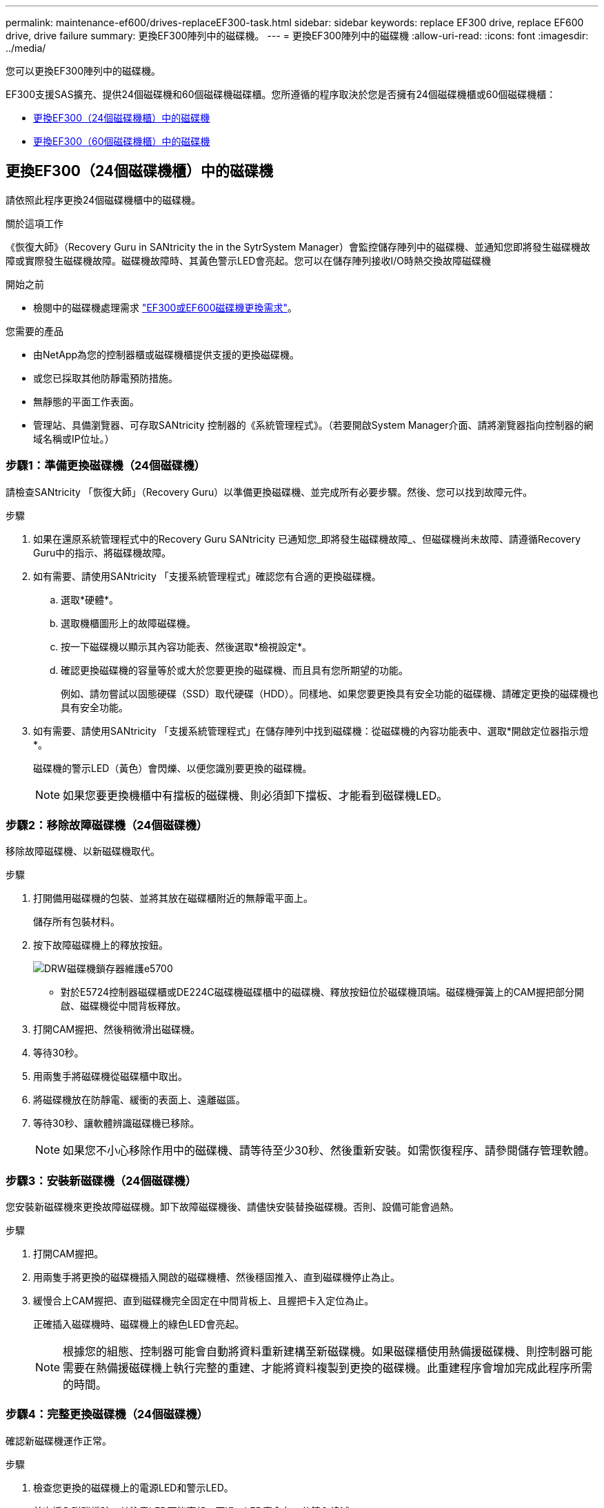 ---
permalink: maintenance-ef600/drives-replaceEF300-task.html 
sidebar: sidebar 
keywords: replace EF300 drive, replace EF600 drive, drive failure 
summary: 更換EF300陣列中的磁碟機。 
---
= 更換EF300陣列中的磁碟機
:allow-uri-read: 
:icons: font
:imagesdir: ../media/


[role="lead"]
您可以更換EF300陣列中的磁碟機。

EF300支援SAS擴充、提供24個磁碟機和60個磁碟機磁碟櫃。您所遵循的程序取決於您是否擁有24個磁碟機櫃或60個磁碟機櫃：

* <<更換EF300（24個磁碟機櫃）中的磁碟機>>
* <<更換EF300（60個磁碟機櫃）中的磁碟機>>




== 更換EF300（24個磁碟機櫃）中的磁碟機

請依照此程序更換24個磁碟機櫃中的磁碟機。

.關於這項工作
《恢復大師》（Recovery Guru in SANtricity the in the SytrSystem Manager）會監控儲存陣列中的磁碟機、並通知您即將發生磁碟機故障或實際發生磁碟機故障。磁碟機故障時、其黃色警示LED會亮起。您可以在儲存陣列接收I/O時熱交換故障磁碟機

.開始之前
* 檢閱中的磁碟機處理需求 link:drives-overview-supertask-concept.html["EF300或EF600磁碟機更換需求"]。


.您需要的產品
* 由NetApp為您的控制器櫃或磁碟機櫃提供支援的更換磁碟機。
* 或您已採取其他防靜電預防措施。
* 無靜態的平面工作表面。
* 管理站、具備瀏覽器、可存取SANtricity 控制器的《系統管理程式》。（若要開啟System Manager介面、請將瀏覽器指向控制器的網域名稱或IP位址。）




=== 步驟1：準備更換磁碟機（24個磁碟機）

請檢查SANtricity 「恢復大師」（Recovery Guru）以準備更換磁碟機、並完成所有必要步驟。然後、您可以找到故障元件。

.步驟
. 如果在還原系統管理程式中的Recovery Guru SANtricity 已通知您_即將發生磁碟機故障_、但磁碟機尚未故障、請遵循Recovery Guru中的指示、將磁碟機故障。
. 如有需要、請使用SANtricity 「支援系統管理程式」確認您有合適的更換磁碟機。
+
.. 選取*硬體*。
.. 選取機櫃圖形上的故障磁碟機。
.. 按一下磁碟機以顯示其內容功能表、然後選取*檢視設定*。
.. 確認更換磁碟機的容量等於或大於您要更換的磁碟機、而且具有您所期望的功能。
+
例如、請勿嘗試以固態硬碟（SSD）取代硬碟（HDD）。同樣地、如果您要更換具有安全功能的磁碟機、請確定更換的磁碟機也具有安全功能。



. 如有需要、請使用SANtricity 「支援系統管理程式」在儲存陣列中找到磁碟機：從磁碟機的內容功能表中、選取*開啟定位器指示燈*。
+
磁碟機的警示LED（黃色）會閃爍、以便您識別要更換的磁碟機。

+

NOTE: 如果您要更換機櫃中有擋板的磁碟機、則必須卸下擋板、才能看到磁碟機LED。





=== 步驟2：移除故障磁碟機（24個磁碟機）

移除故障磁碟機、以新磁碟機取代。

.步驟
. 打開備用磁碟機的包裝、並將其放在磁碟櫃附近的無靜電平面上。
+
儲存所有包裝材料。

. 按下故障磁碟機上的釋放按鈕。
+
image::../media/drw_drive_latch_maint-e5700.gif[DRW磁碟機鎖存器維護e5700]

+
** 對於E5724控制器磁碟櫃或DE224C磁碟機磁碟櫃中的磁碟機、釋放按鈕位於磁碟機頂端。磁碟機彈簧上的CAM握把部分開啟、磁碟機從中間背板釋放。


. 打開CAM握把、然後稍微滑出磁碟機。
. 等待30秒。
. 用兩隻手將磁碟機從磁碟櫃中取出。
. 將磁碟機放在防靜電、緩衝的表面上、遠離磁區。
. 等待30秒、讓軟體辨識磁碟機已移除。
+

NOTE: 如果您不小心移除作用中的磁碟機、請等待至少30秒、然後重新安裝。如需恢復程序、請參閱儲存管理軟體。





=== 步驟3：安裝新磁碟機（24個磁碟機）

您安裝新磁碟機來更換故障磁碟機。卸下故障磁碟機後、請儘快安裝替換磁碟機。否則、設備可能會過熱。

.步驟
. 打開CAM握把。
. 用兩隻手將更換的磁碟機插入開啟的磁碟機槽、然後穩固推入、直到磁碟機停止為止。
. 緩慢合上CAM握把、直到磁碟機完全固定在中間背板上、且握把卡入定位為止。
+
正確插入磁碟機時、磁碟機上的綠色LED會亮起。

+

NOTE: 根據您的組態、控制器可能會自動將資料重新建構至新磁碟機。如果磁碟櫃使用熱備援磁碟機、則控制器可能需要在熱備援磁碟機上執行完整的重建、才能將資料複製到更換的磁碟機。此重建程序會增加完成此程序所需的時間。





=== 步驟4：完整更換磁碟機（24個磁碟機）

確認新磁碟機運作正常。

.步驟
. 檢查您更換的磁碟機上的電源LED和警示LED。
+
首次插入磁碟機時、其注意LED可能亮起。不過、LED應會在一分鐘內熄滅。

+
** 電源LED亮起或不停閃、警示LED燈熄滅：表示新磁碟機運作正常。
** 電源LED燈不亮：表示磁碟機可能未正確安裝。卸下磁碟機、等待30秒、然後重新安裝。
** 警示LED亮起：表示新磁碟機可能有故障。請更換另一個新磁碟機。


. 如果SANtricity 「還原系統管理程式」中的Recovery Guru仍顯示問題、請選取* Recheck*以確保問題已解決。
. 如果Recovery Guru指出磁碟機重建並未自動開始、請手動開始重建、如下所示：
+

NOTE: 只有在技術支援或Recovery Guru指示下、才執行此作業。

+
.. 選取*硬體*。
.. 按一下您更換的磁碟機。
.. 從磁碟機的內容功能表中、選取* Reconstronstron*。
.. 確認您要執行此作業。
+
磁碟機重建完成後、磁碟區群組會處於最佳狀態。



. 視需要重新安裝擋板。
. 如套件隨附的RMA指示所述、將故障零件退回NetApp。


.接下來呢？
您的磁碟機更換已完成。您可以恢復正常作業。



== 更換EF300（60個磁碟機櫃）中的磁碟機

請依照此程序更換60個磁碟機櫃中的磁碟機。

.關於這項工作
《恢復大師》（Recovery Guru in SANtricity the in the SytrSystem Manager）會監控儲存陣列中的磁碟機、並通知您即將發生磁碟機故障或實際發生磁碟機故障。磁碟機故障時、其黃色警示LED會亮起。您可以在儲存陣列接收I/O作業時、熱交換故障磁碟機。

.開始之前
* 檢閱中的磁碟機處理需求 link:drives-overview-supertask-concept.html["EF300或EF600磁碟機更換需求"]。


.您需要的產品
* 由NetApp為您的控制器櫃或磁碟機櫃提供支援的更換磁碟機。
* 或您已採取其他防靜電預防措施。
* 管理站、具備瀏覽器、可存取SANtricity 控制器的《系統管理程式》。（若要開啟System Manager介面、請將瀏覽器指向控制器的網域名稱或IP位址。）




=== 步驟1：準備更換磁碟機（60個磁碟機）

請檢查SANtricity 「恢復大師」（Recovery Guru）以準備更換磁碟機、並完成所有必要步驟。然後、您可以找到故障元件。

.步驟
. 如果在還原系統管理程式中的Recovery Guru SANtricity 已通知您_即將發生磁碟機故障_、但磁碟機尚未故障、請遵循Recovery Guru中的指示、將磁碟機故障。
. 如有需要、請使用SANtricity 「支援系統管理程式」確認您有合適的更換磁碟機。
+
.. 選取*硬體*。
.. 選取機櫃圖形上的故障磁碟機。
.. 按一下磁碟機以顯示其內容功能表、然後選取*檢視設定*。
.. 確認更換磁碟機的容量等於或大於您要更換的磁碟機、而且具有您所期望的功能。
+
例如、請勿嘗試以固態磁碟（SSD）取代硬碟機（HDD）。同樣地、如果您要更換具有安全功能的磁碟機、請確定更換的磁碟機也具有安全功能。



. 如有需要、請使用SANtricity 「支援系統管理程式」在儲存陣列中找到磁碟機。
+
.. 如果磁碟櫃有擋板、請將其取下、以便看到LED。
.. 從磁碟機的內容功能表中、選取*開啟定位器指示燈*。
+
磁碟機匣的警示LED（黃色）會開始閃爍、以便您開啟正確的磁碟機抽屜、以識別要更換的磁碟機。

+
image::../media/2860_dwg_attn_led_on_drawer_maint-e5700.gif[2860 wx收件人已在藥櫃維護e5700上登入]

+
*（1）*_注意LED _

.. 拉動兩個拉桿、以解開磁碟機抽屜。
.. 使用延伸槓桿、小心地將磁碟機抽屜拉出、直到它停止為止。
.. 查看磁碟機匣頂端、找出每個磁碟機前面的警示LED。
+
image::../media/2860_dwg_amber_on_drive_maint-e5700.gif[磁碟機維護e5700上有2860 dwx am黃色]

+
右上側磁碟機的*（1）*_注意LED燈亮起_

+
磁碟機匣警示LED位於每個磁碟機的左側、磁碟機握把上的警示圖示就在LED後面。

+
image::../media/28_dwg_e2860_de460c_attention_led_drive_maint-e5700.gif[28圖e2860 de460c注意主導磁碟機維護e5700]

+
*（1）*_注意圖示_

+
*（2）*_注意LED _







=== 步驟2：移除故障磁碟機（60個磁碟機）

移除故障磁碟機、以新磁碟機取代。

.步驟
. 打開備用磁碟機的包裝、並將其放在磁碟櫃附近的無靜電平面上。
+
請保留所有包裝材料、以便下次需要送回磁碟機時使用。

. 將磁碟機抽取器拉桿從適當磁碟機抽取器的中央拉出、將兩者向抽取器的兩側拉出。
. 小心拉動延伸磁碟機抽取器拉桿、將磁碟機抽取器拉至其完整擴充位置、而不需將其從機箱中取出。
. 將欲移除之磁碟機前方的橘色釋放卡鎖輕輕拉回。
+
磁碟機彈簧上的CAM握把部分開啟、磁碟機從抽屜中釋放。

+
image::../media/trafford_drive_rel_button_maint-e5700.gif[Tra管 磁碟機磁碟機磁碟機磁碟機按鈕維護e5700]

+
*（1）*_橘色釋放栓鎖_

. 打開CAM握把、然後稍微拉出磁碟機。
. 等待30秒。
. 使用CAM握把將磁碟機從磁碟櫃中提出。
+
image::../media/92_dwg_de6600_install_or_remove_drive_maint-e5700.gif[92 dwgde6600安裝或移除磁碟機維護e5700]

. 將磁碟機放在防靜電、緩衝的表面上、遠離磁區。
. 等待30秒、讓軟體辨識磁碟機已移除。
+

NOTE: 如果您不小心移除作用中的磁碟機、請等待至少30秒、然後重新安裝。如需恢復程序、請參閱儲存管理軟體。





=== 步驟3：安裝新磁碟機（60個磁碟機）

安裝新磁碟機以更換故障磁碟機。


CAUTION: *可能會遺失資料存取*-將磁碟機抽屜推回機箱時、請勿將抽屜關機。緩慢推入抽屜、以避免抽屜震動、並造成儲存陣列損壞。

.步驟
. 將新磁碟機上的CAM握把垂直提起。
. 將磁碟機承載器兩側的兩個凸起按鈕對齊磁碟機承載器上磁碟機通道的對應間隙。
+
image::../media/28_dwg_e2860_de460c_drive_cru_maint-e5700.gif[28圖e2860 de460c磁碟機的「CRUs maut e5700」]

+
磁碟機承載器右側的*（1）*_凸起按鈕_

. 垂直放下磁碟機、然後向下轉動CAM握把、直到磁碟機卡入橘色釋放栓鎖下方。
. 小心地將磁碟機抽屜推回機箱。緩慢推入抽屜、以避免抽屜震動、並造成儲存陣列損壞。
. 將兩個拉桿推向中央、以關閉磁碟機抽取器。
+
正確插入磁碟機時、磁碟機匣正面更換磁碟機的綠色活動LED會亮起。

+
根據您的組態、控制器可能會自動將資料重新建構至新磁碟機。如果磁碟櫃使用熱備援磁碟機、則控制器可能需要在熱備援磁碟機上執行完整的重建、才能將資料複製到更換的磁碟機。此重建程序會增加完成此程序所需的時間。





=== 步驟4：完整更換磁碟機（60個磁碟機）

確認新磁碟機運作正常。

.步驟
. 檢查您更換的磁碟機上的電源LED和警示LED。（首次插入磁碟機時、其注意LED可能亮起。不過、LED應會在一分鐘內熄滅。）
+
** 電源LED亮起或不停閃、警示LED燈熄滅：表示新磁碟機運作正常。
** 電源LED燈不亮：表示磁碟機可能未正確安裝。卸下磁碟機、等待30秒、然後重新安裝。
** 警示LED亮起：表示新磁碟機可能有故障。請更換另一個新磁碟機。


. 如果SANtricity 「還原系統管理程式」中的Recovery Guru仍顯示問題、請選取* Recheck*以確保問題已解決。
. 如果Recovery Guru指出磁碟機重建並未自動開始、請手動開始重建、如下所示：
+

NOTE: 只有在技術支援或Recovery Guru指示下、才執行此作業。

+
.. 選取*硬體*。
.. 按一下您更換的磁碟機。
.. 從磁碟機的內容功能表中、選取* Reconstronstron*。
.. 確認您要執行此作業。
+
磁碟機重建完成後、磁碟區群組會處於最佳狀態。



. 視需要重新安裝擋板。
. 如套件隨附的RMA指示所述、將故障零件退回NetApp。


.接下來呢？
您的磁碟機更換已完成。您可以恢復正常作業。
